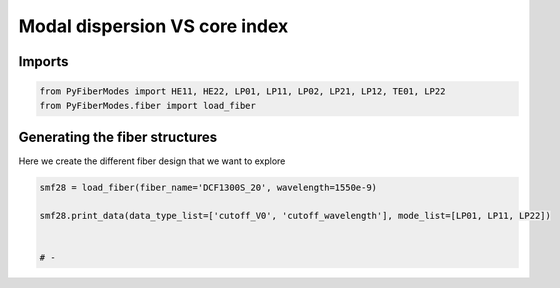 
.. DO NOT EDIT.
.. THIS FILE WAS AUTOMATICALLY GENERATED BY SPHINX-GALLERY.
.. TO MAKE CHANGES, EDIT THE SOURCE PYTHON FILE:
.. "gallery/plot_smf28.py"
.. LINE NUMBERS ARE GIVEN BELOW.

.. only:: html

    .. note::
        :class: sphx-glr-download-link-note

        :ref:`Go to the end <sphx_glr_download_gallery_plot_smf28.py>`
        to download the full example code

.. rst-class:: sphx-glr-example-title

.. _sphx_glr_gallery_plot_smf28.py:


Modal dispersion VS core index
==============================

.. GENERATED FROM PYTHON SOURCE LINES 8-10

Imports
~~~~~~~

.. GENERATED FROM PYTHON SOURCE LINES 10-13

.. code-block:: python3

    from PyFiberModes import HE11, HE22, LP01, LP11, LP02, LP21, LP12, TE01, LP22
    from PyFiberModes.fiber import load_fiber








.. GENERATED FROM PYTHON SOURCE LINES 14-17

Generating the fiber structures
~~~~~~~~~~~~~~~~~~~~~~~~~~~~~~~
Here we create the different fiber design that we want to explore

.. GENERATED FROM PYTHON SOURCE LINES 17-23

.. code-block:: python3

    smf28 = load_fiber(fiber_name='DCF1300S_20', wavelength=1550e-9)

    smf28.print_data(data_type_list=['cutoff_V0', 'cutoff_wavelength'], mode_list=[LP01, LP11, LP22])


    # -




.. rst-class:: sphx-glr-script-out

 .. code-block:: none

    cutoff_V0 @ wavelength: 1550.00 nm 

    mode = LP01      cutoff_V0: 0
    mode = LP11      cutoff_V0: 3.605301694991108
    mode = LP22      cutoff_V0: 5.78980181250092



    cutoff_wavelength @ wavelength: 1550.00 nm 

    mode = LP01      cutoff_wavelength: inf
    mode = LP11      cutoff_wavelength: 4788.04 nm
    mode = LP22      cutoff_wavelength: 2981.51 nm








.. rst-class:: sphx-glr-timing

   **Total running time of the script:** (0 minutes 0.005 seconds)


.. _sphx_glr_download_gallery_plot_smf28.py:

.. only:: html

  .. container:: sphx-glr-footer sphx-glr-footer-example




    .. container:: sphx-glr-download sphx-glr-download-python

      :download:`Download Python source code: plot_smf28.py <plot_smf28.py>`

    .. container:: sphx-glr-download sphx-glr-download-jupyter

      :download:`Download Jupyter notebook: plot_smf28.ipynb <plot_smf28.ipynb>`


.. only:: html

 .. rst-class:: sphx-glr-signature

    `Gallery generated by Sphinx-Gallery <https://sphinx-gallery.github.io>`_
